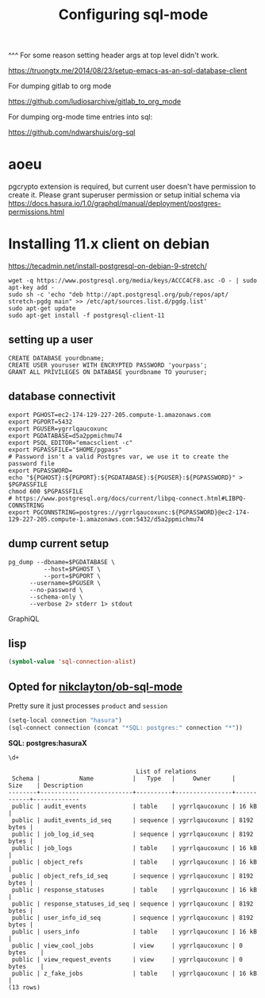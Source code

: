#+TITLE: Configuring sql-mode
#+PROPERTY: header-args:sql-mode :product postgres
#+PROPERTY: header-args:sql-mode+ :session default
^^^ For some reason setting header args at top level didn't work.

https://truongtx.me/2014/08/23/setup-emacs-as-an-sql-database-client

For dumping gitlab to org mode

https://github.com/ludiosarchive/gitlab_to_org_mode

For dumping org-mode time entries into sql:

https://github.com/ndwarshuis/org-sql
* aoeu
pgcrypto extension is required, but current user doesn't have permission to
create it. Please grant superuser permission or setup initial schema via
https://docs.hasura.io/1.0/graphql/manual/deployment/postgres-permissions.html

* Installing 11.x client on debian
 https://tecadmin.net/install-postgresql-on-debian-9-stretch/ 
#+BEGIN_SRC shell
wget -q https://www.postgresql.org/media/keys/ACCC4CF8.asc -O - | sudo apt-key add -
sudo sh -c 'echo "deb http://apt.postgresql.org/pub/repos/apt/ stretch-pgdg main" >> /etc/apt/sources.list.d/pgdg.list'
sudo apt-get update
sudo apt-get install -f postgresql-client-11
#+END_SRC

** setting up a user

#+BEGIN_SRC sql-mode
CREATE DATABASE yourdbname;
CREATE USER youruser WITH ENCRYPTED PASSWORD 'yourpass';
GRANT ALL PRIVILEGES ON DATABASE yourdbname TO youruser;
#+END_SRC

** database connectivit

#+BEGIN_SRC tmate
export PGHOST=ec2-174-129-227-205.compute-1.amazonaws.com
export PGPORT=5432
export PGUSER=ygrrlqaucoxunc
export PGDATABASE=d5a2ppmichmu74
export PSQL_EDITOR="emacsclient -c"
export PGPASSFILE="$HOME/pgpass"
# Password isn't a valid Postgres var, we use it to create the password file
export PGPASSWORD=
echo "${PGHOST}:${PGPORT}:${PGDATABASE}:${PGUSER}:${PGPASSWORD}" > $PGPASSFILE
chmod 600 $PGPASSFILE
# https://www.postgresql.org/docs/current/libpq-connect.html#LIBPQ-CONNSTRING
export PGCONNSTRING=postgres://ygrrlqaucoxunc:${PGPASSWORD}@ec2-174-129-227-205.compute-1.amazonaws.com:5432/d5a2ppmichmu74
#+END_SRC

** dump current setup

#+BEGIN_SRC shell
pg_dump --dbname=$PGDATABASE \
          --host=$PGHOST \
          --port=$PGPORT \
      --username=$PGUSER \
      --no-password \
      --schema-only \
      --verbose 2> stderr 1> stdout
#+END_SRC


GraphiQL
** lisp
#+BEGIN_SRC emacs-lisp
(symbol-value 'sql-connection-alist)
#+END_SRC

#+RESULTS:
#+begin_src emacs-lisp
((hasura
  (sql-product 'postgres)
  (sql-user "ygrrlqaucoxunc")
  (sql-server "ec2-174-129-227-205.compute-1.amazonaws.com")
  (sql-database "d5a2ppmichmu74")
  (sql-port 5432)))
#+end_src

** Opted for [[https://github.com/nikclayton/ob-sql-mode][nikclayton/ob-sql-mode]]

  :PROPERTIES:
  :header-args:sql-mode: :product postgres
  :header-args:sql-mode+: :session X
  :header-args:sql-mode+: :database d5a2ppmichmu74
  :header-args:sql-mode+: :server ec2-174-129-227-205.compute-1.amazonaws.com
  :header-args:sql-mode+: :user ygrrlqaucoxunc
  :END:

Pretty sure it just processes ~product~ and ~session~

#+BEGIN_SRC emacs-lisp
(setq-local connection "hasura")
(sql-connect connection (concat "*SQL: postgres:" connection "*"))
#+END_SRC

#+RESULTS:
#+begin_src emacs-lisp
#<buffer *SQL: postgres:hasura*>
#+end_src

*SQL: postgres:hasuraX*
#+NAME: query it
#+BEGIN_SRC sql-mode :product postgres :session hasuraX
  \d+
#+END_SRC

#+RESULTS: query it
#+begin_example
                                    List of relations
 Schema |           Name           |   Type   |     Owner      |    Size    | Description 
--------+--------------------------+----------+----------------+------------+-------------
 public | audit_events             | table    | ygrrlqaucoxunc | 16 kB      | 
 public | audit_events_id_seq      | sequence | ygrrlqaucoxunc | 8192 bytes | 
 public | job_log_id_seq           | sequence | ygrrlqaucoxunc | 8192 bytes | 
 public | job_logs                 | table    | ygrrlqaucoxunc | 16 kB      | 
 public | object_refs              | table    | ygrrlqaucoxunc | 16 kB      | 
 public | object_refs_id_seq       | sequence | ygrrlqaucoxunc | 8192 bytes | 
 public | response_statuses        | table    | ygrrlqaucoxunc | 16 kB      | 
 public | response_statuses_id_seq | sequence | ygrrlqaucoxunc | 8192 bytes | 
 public | user_info_id_seq         | sequence | ygrrlqaucoxunc | 8192 bytes | 
 public | users_info               | table    | ygrrlqaucoxunc | 16 kB      | 
 public | view_cool_jobs           | view     | ygrrlqaucoxunc | 0 bytes    | 
 public | view_request_events      | view     | ygrrlqaucoxunc | 0 bytes    | 
 public | z_fake_jobs              | table    | ygrrlqaucoxunc | 16 kB      | 
(13 rows)

#+end_example

  # select * from audit_events


